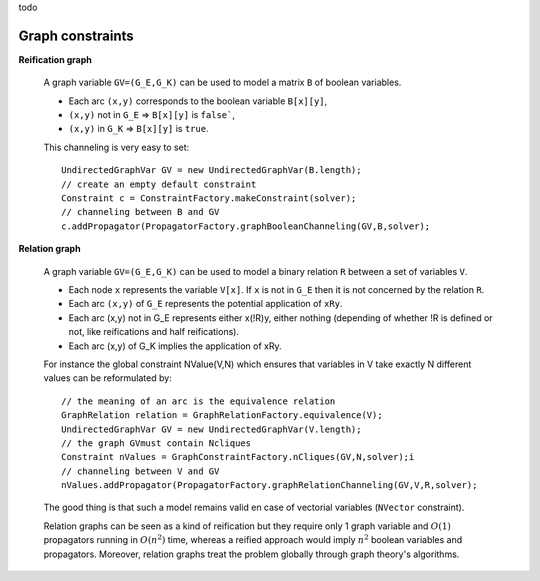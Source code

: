 todo

Graph constraints
~~~~~~~~~~~~~~~~~

**Reification graph**

 A graph variable ``GV=(G_E,G_K)`` can be used to model a matrix ``B`` of boolean variables.

 - Each arc ``(x,y)`` corresponds to the boolean variable ``B[x][y]``,
 - ``(x,y)`` not in ``G_E`` => ``B[x][y]`` is ``false```,
 - ``(x,y)`` in ``G_K`` => ``B[x][y]`` is ``true``.

 This channeling is very easy to set: ::

  UndirectedGraphVar GV = new UndirectedGraphVar(B.length);
  // create an empty default constraint
  Constraint c = ConstraintFactory.makeConstraint(solver);
  // channeling between B and GV
  c.addPropagator(PropagatorFactory.graphBooleanChanneling(GV,B,solver);

**Relation graph**

 A graph variable ``GV=(G_E,G_K)`` can be used to model a binary relation ``R`` between a set of variables ``V``.

 - Each node ``x`` represents the variable ``V[x]``. If ``x`` is not in ``G_E`` then it is not concerned by the relation ``R``.
 - Each arc ``(x,y)`` of ``G_E`` represents the potential application of ``xRy``.
 - Each arc (x,y) not in G_E represents either x(!R)y, either nothing (depending of whether !R is defined or not, like reifications and half reifications).
 - Each arc (x,y) of G_K implies the application of xRy.

 For instance the global constraint NValue(V,N) which ensures that variables in V take exactly N different values can be reformulated by: ::

  // the meaning of an arc is the equivalence relation
  GraphRelation relation = GraphRelationFactory.equivalence(V);
  UndirectedGraphVar GV = new UndirectedGraphVar(V.length);
  // the graph GVmust contain Ncliques
  Constraint nValues = GraphConstraintFactory.nCliques(GV,N,solver);i
  // channeling between V and GV
  nValues.addPropagator(PropagatorFactory.graphRelationChanneling(GV,V,R,solver);

 The good thing is that such a model remains valid en case of vectorial variables (``NVector`` constraint).

 Relation graphs can be seen as a kind of reification but they require only 1 graph variable and :math:`O(1)` propagators running in :math:`O(n^2)` time,
 whereas a reified approach would imply :math:`n^2` boolean variables and propagators. Moreover, relation graphs treat the problem globally through graph theory's algorithms.